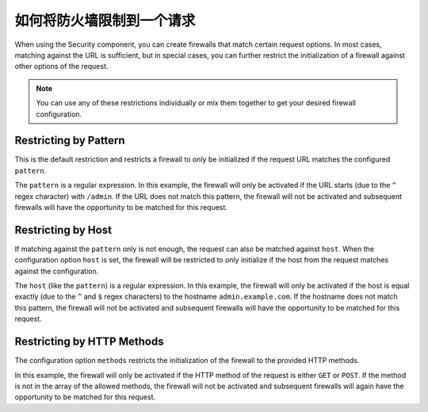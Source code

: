 .. index::
   single: Security; Restrict Security Firewalls to a Request

如何将防火墙限制到一个请求
======================================

When using the Security component, you can create firewalls that match certain request options.
In most cases, matching against the URL is sufficient, but in special cases, you can further
restrict the initialization of a firewall against other options of the request.

.. note::

    You can use any of these restrictions individually or mix them together to get
    your desired firewall configuration.

Restricting by Pattern
----------------------

This is the default restriction and restricts a firewall to only be initialized if the request URL
matches the configured ``pattern``.

.. configuration-block::

    .. code-block:: yaml

        # config/packages/security.yaml

        # ...
        security:
            firewalls:
                secured_area:
                    pattern: ^/admin
                    # ...

    .. code-block:: xml

        <!-- config/packages/security.xml -->
        <?xml version="1.0" encoding="UTF-8"?>
        <srv:container xmlns="http://symfony.com/schema/dic/security"
            xmlns:xsi="http://www.w3.org/2001/XMLSchema-instance"
            xmlns:srv="http://symfony.com/schema/dic/services"
            xsi:schemaLocation="http://symfony.com/schema/dic/services
                http://symfony.com/schema/dic/services/services-1.0.xsd">

            <config>
                <!-- ... -->
                <firewall name="secured_area" pattern="^/admin">
                    <!-- ... -->
                </firewall>
            </config>
        </srv:container>

    .. code-block:: php

        // config/packages/security.php

        // ...
        $container->loadFromExtension('security', array(
            'firewalls' => array(
                'secured_area' => array(
                    'pattern' => '^/admin',
                    // ...
                ),
            ),
        ));

The ``pattern`` is a regular expression. In this example, the firewall will only be
activated if the URL starts (due to the ``^`` regex character) with ``/admin``. If
the URL does not match this pattern, the firewall will not be activated and subsequent
firewalls will have the opportunity to be matched for this request.

Restricting by Host
-------------------

If matching against the ``pattern`` only is not enough, the request can also be matched against
``host``. When the configuration option ``host`` is set, the firewall will be restricted to
only initialize if the host from the request matches against the configuration.

.. configuration-block::

    .. code-block:: yaml

        # config/packages/security.yaml

        # ...
        security:
            firewalls:
                secured_area:
                    host: ^admin\.example\.com$
                    # ...

    .. code-block:: xml

        <!-- config/packages/security.xml -->
        <?xml version="1.0" encoding="UTF-8"?>
        <srv:container xmlns="http://symfony.com/schema/dic/security"
            xmlns:xsi="http://www.w3.org/2001/XMLSchema-instance"
            xmlns:srv="http://symfony.com/schema/dic/services"
            xsi:schemaLocation="http://symfony.com/schema/dic/services
                http://symfony.com/schema/dic/services/services-1.0.xsd">

            <config>
                <!-- ... -->
                <firewall name="secured_area" host="^admin\.example\.com$">
                    <!-- ... -->
                </firewall>
            </config>
        </srv:container>

    .. code-block:: php

        // config/packages/security.php

        // ...
        $container->loadFromExtension('security', array(
            'firewalls' => array(
                'secured_area' => array(
                    'host' => '^admin\.example\.com$',
                    // ...
                ),
            ),
        ));

The ``host`` (like the ``pattern``) is a regular expression. In this example,
the firewall will only be activated if the host is equal exactly (due to
the ``^`` and ``$`` regex characters) to the hostname ``admin.example.com``.
If the hostname does not match this pattern, the firewall will not be activated
and subsequent firewalls will have the opportunity to be matched for this
request.

Restricting by HTTP Methods
---------------------------

The configuration option ``methods`` restricts the initialization of the firewall to
the provided HTTP methods.

.. configuration-block::

    .. code-block:: yaml

        # config/packages/security.yaml

        # ...
        security:
            firewalls:
                secured_area:
                    methods: [GET, POST]
                    # ...

    .. code-block:: xml

        <!-- config/packages/security.xml -->
        <?xml version="1.0" encoding="UTF-8"?>
        <srv:container xmlns="http://symfony.com/schema/dic/security"
            xmlns:xsi="http://www.w3.org/2001/XMLSchema-instance"
            xmlns:srv="http://symfony.com/schema/dic/services"
            xsi:schemaLocation="http://symfony.com/schema/dic/services
                http://symfony.com/schema/dic/services/services-1.0.xsd">

            <config>
                <!-- ... -->
                <firewall name="secured_area" methods="GET,POST">
                    <!-- ... -->
                </firewall>
            </config>
        </srv:container>

    .. code-block:: php

        // config/packages/security.php

        // ...
        $container->loadFromExtension('security', array(
            'firewalls' => array(
                'secured_area' => array(
                    'methods' => array('GET', 'POST'),
                    // ...
                ),
            ),
        ));

In this example, the firewall will only be activated if the HTTP method of the
request is either ``GET`` or ``POST``. If the method is not in the array of the
allowed methods, the firewall will not be activated and subsequent firewalls will again
have the opportunity to be matched for this request.
